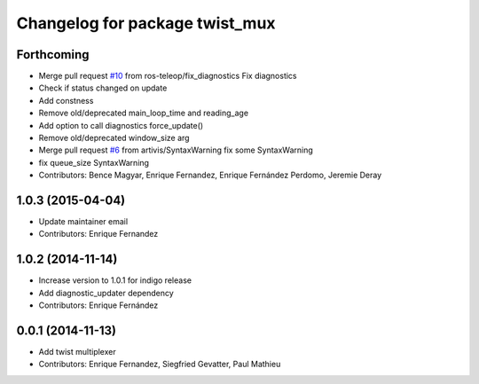 ^^^^^^^^^^^^^^^^^^^^^^^^^^^^^^^
Changelog for package twist_mux
^^^^^^^^^^^^^^^^^^^^^^^^^^^^^^^

Forthcoming
-----------
* Merge pull request `#10 <https://github.com/ros-teleop/twist_mux/issues/10>`_ from ros-teleop/fix_diagnostics
  Fix diagnostics
* Check if status changed on update
* Add constness
* Remove old/deprecated main_loop_time and reading_age
* Add option to call diagnostics force_update()
* Remove old/deprecated window_size arg
* Merge pull request `#6 <https://github.com/ros-teleop/twist_mux/issues/6>`_ from artivis/SyntaxWarning
  fix some SyntaxWarning
* fix queue_size SyntaxWarning
* Contributors: Bence Magyar, Enrique Fernandez, Enrique Fernández Perdomo, Jeremie Deray

1.0.3 (2015-04-04)
------------------
* Update maintainer email
* Contributors: Enrique Fernandez

1.0.2 (2014-11-14)
------------------
* Increase version to 1.0.1 for indigo release
* Add diagnostic_updater dependency
* Contributors: Enrique Fernández

0.0.1 (2014-11-13)
------------------
* Add twist multiplexer
* Contributors: Enrique Fernandez, Siegfried Gevatter, Paul Mathieu
